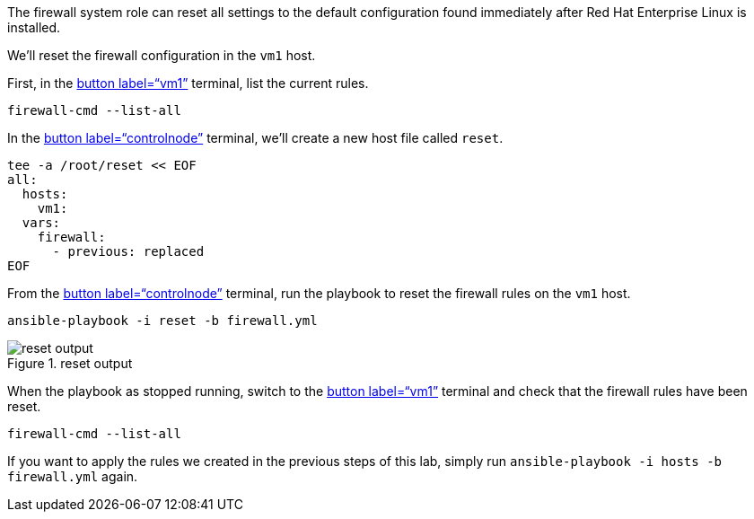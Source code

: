 The firewall system role can reset all settings to the default
configuration found immediately after Red Hat Enterprise Linux is
installed.

We’ll reset the firewall configuration in the `+vm1+` host.

First, in the link:tab-1[button label="`vm1`"] terminal, list the
current rules.

[source,bash,run]
----
firewall-cmd --list-all
----

In the link:tab-0[button label="`controlnode`"] terminal, we’ll create a
new host file called `+reset+`.

[source,bash,run]
----
tee -a /root/reset << EOF
all:
  hosts:
    vm1:
  vars:
    firewall:
      - previous: replaced
EOF
----

From the link:tab-0[button label="`controlnode`"] terminal, run the
playbook to reset the firewall rules on the `+vm1+` host.

[source,bash,run]
----
ansible-playbook -i reset -b firewall.yml
----

.reset output
image::../assets/resetplaybook.png[reset output]

When the playbook as stopped running, switch to the link:tab-1[button
label="`vm1`"] terminal and check that the firewall rules have been
reset.

[source,bash,run]
----
firewall-cmd --list-all
----

If you want to apply the rules we created in the previous steps of this
lab, simply run `+ansible-playbook -i hosts -b firewall.yml+` again.
